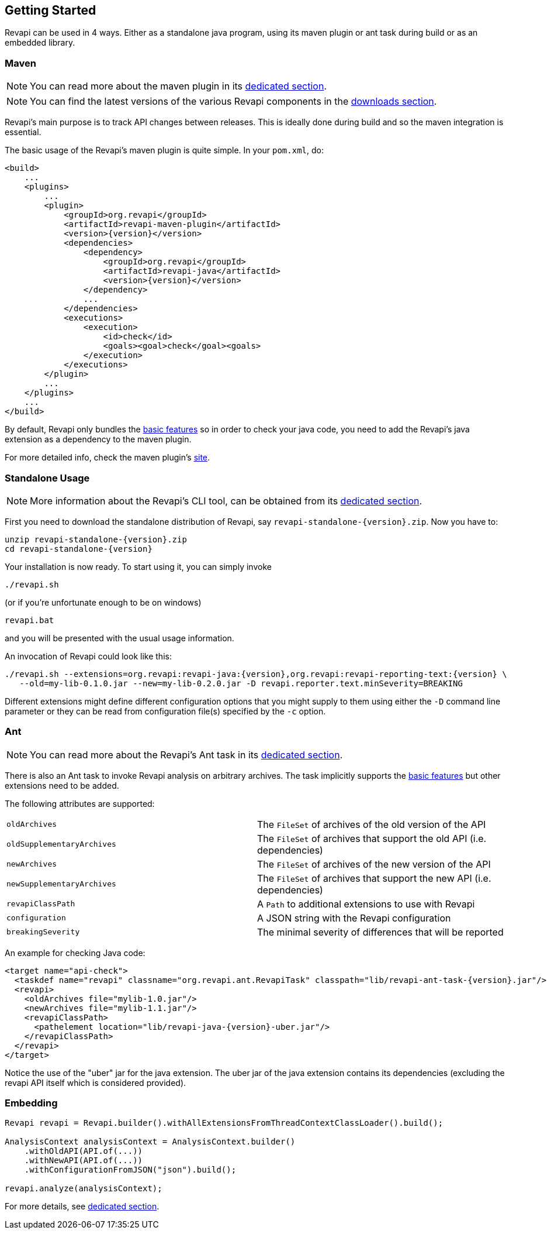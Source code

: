 == Getting Started

Revapi can be used in 4 ways. Either as a standalone java program, using its maven plugin or ant task during build or as
an embedded library.

=== Maven

NOTE: You can read more about the maven plugin in its link:modules/revapi-maven-plugin/index.html[dedicated section].

NOTE: You can find the latest versions of the various Revapi components in the link:downloads.html[downloads section].

Revapi's main purpose is to track API changes between releases. This is ideally done during build and so the maven
integration is essential.

The basic usage of the Revapi's maven plugin is quite simple. In your `pom.xml`, do:

[source,xml]
----
<build>
    ...
    <plugins>
        ...
        <plugin>
            <groupId>org.revapi</groupId>
            <artifactId>revapi-maven-plugin</artifactId>
            <version>{version}</version>
            <dependencies>
                <dependency>
                    <groupId>org.revapi</groupId>
                    <artifactId>revapi-java</artifactId>
                    <version>{version}</version>
                </dependency>
                ...
            </dependencies>
            <executions>
                <execution>
                    <id>check</id>
                    <goals><goal>check</goal><goals>
                </execution>
            </executions>
        </plugin>
        ...
    </plugins>
    ...
</build>
----

By default, Revapi only bundles the link:modules/revapi-basic-features/index.html[basic features] so in order to
check your java code, you need to add the Revapi's java extension as a dependency to the maven plugin.

For more detailed info, check the maven plugin's link:modules/revapi-maven-plugin/index.html[site].

=== Standalone Usage

NOTE: More information about the Revapi's CLI tool, can be obtained from its
link:modules/revapi-standalone/index.html[dedicated section].

First you need to download the standalone distribution of Revapi, say `revapi-standalone-{version}.zip`.
Now you have to:

----
unzip revapi-standalone-{version}.zip
cd revapi-standalone-{version}
----

Your installation is now ready. To start using it, you can simply invoke

----
./revapi.sh
----

(or if you're unfortunate enough to be on windows)

----
revapi.bat
----

and you will be presented with the usual usage information.

An invocation of Revapi could look like this:

----
./revapi.sh --extensions=org.revapi:revapi-java:{version},org.revapi:revapi-reporting-text:{version} \
   --old=my-lib-0.1.0.jar --new=my-lib-0.2.0.jar -D revapi.reporter.text.minSeverity=BREAKING
----

Different extensions might define different configuration options that you might supply to them using either the `-D`
command line parameter or they can be read from configuration file(s) specified by the `-c` option.

=== Ant

NOTE: You can read more about the Revapi's Ant task in its link:modules/revapi-ant-task/index.html[dedicated section].

There is also an Ant task to invoke Revapi analysis on arbitrary archives.
The task implicitly supports the link:modules/revapi-basic-features/index.html[basic features] but other extensions
need to be added.

The following attributes are supported:

|====
|`oldArchives`|The `FileSet` of archives of the old version of the API
|`oldSupplementaryArchives`|The `FileSet` of archives that support the old API (i.e. dependencies)
|`newArchives`|The `FileSet` of archives of the new version of the API
|`newSupplementaryArchives`|The `FileSet` of archives that support the new API (i.e. dependencies)
|`revapiClassPath`|A `Path` to additional extensions to use with Revapi
|`configuration`|A JSON string with the Revapi configuration
|`breakingSeverity`|The minimal severity of differences that will be reported
|====

An example for checking Java code:

[source,xml]
----
<target name="api-check">
  <taskdef name="revapi" classname="org.revapi.ant.RevapiTask" classpath="lib/revapi-ant-task-{version}.jar"/>
  <revapi>
    <oldArchives file="mylib-1.0.jar"/>
    <newArchives file="mylib-1.1.jar"/>
    <revapiClassPath>
      <pathelement location="lib/revapi-java-{version}-uber.jar"/>
    </revapiClassPath>
  </revapi>
</target>
----

Notice the use of the "uber" jar for the java extension. The uber jar of
the java extension contains its dependencies (excluding the revapi API
itself which is considered provided).

=== Embedding

[source,java]
----
Revapi revapi = Revapi.builder().withAllExtensionsFromThreadContextClassLoader().build();

AnalysisContext analysisContext = AnalysisContext.builder()
    .withOldAPI(API.of(...))
    .withNewAPI(API.of(...))
    .withConfigurationFromJSON("json").build();

revapi.analyze(analysisContext);
----

For more details, see link:modules/revapi/index.html[dedicated section].
